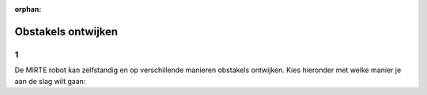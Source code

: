 :orphan:

Obstakels ontwijken
################################

.. article-info::
    :author: :fa:`brain` Programmeren
    :read-time: 5 min

1
---

De MIRTE robot kan zelfstandig en op verschillende manieren obstakels ontwijken. Kies hieronder met welke manier je aan de slag wilt gaan:

.. grid:: 1 1 2 2
   :gutter: 2

   .. grid-item::

      .. button-ref:: obstacles_ir
         :class: button1

         Obstakels ontwijken met IR sensoren


   .. grid-item::

      .. button-ref:: obstacles_ultrasonic
         :class: button1

         Obstakels ontwijken met ultrasoon sensoren

